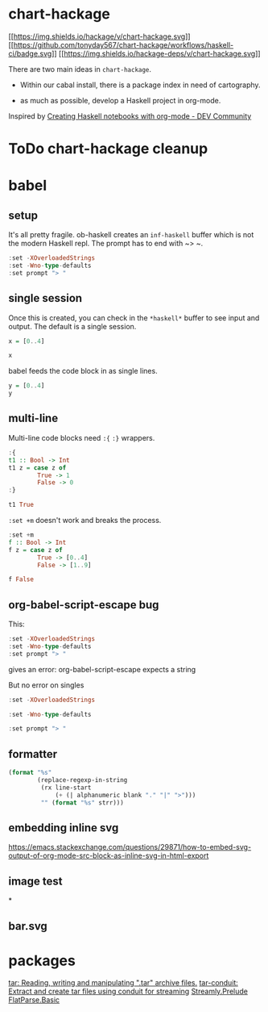 * chart-hackage
          :PROPERTIES:
  :CUSTOM_ID: chart-hackage
  :END:
[[https://hackage.haskell.org/package/chart-hackage][[[https://img.shields.io/hackage/v/chart-hackage.svg]]]]
[[https://github.com/tonyday567/chart-hackage/actions?query=workflow%3Ahaskell-ci][[[https://github.com/tonyday567/chart-hackage/workflows/haskell-ci/badge.svg]]]]
[[http://packdeps.haskellers.com/reverse/chart-hackage][[[https://img.shields.io/hackage-deps/v/chart-hackage.svg]]]]

There are two main ideas in =chart-hackage=.

- Within our cabal install, there is a package index in need of cartography.

- as much as possible, develop a Haskell project in org-mode.

Inspired by [[https://dev.to/viglioni/creating-haskell-notebooks-with-org-mode-4h7][Creating Haskell notebooks with org-mode - DEV Community]]


* ToDo chart-hackage cleanup

* babel

** setup

It's all pretty fragile. ob-haskell creates an ~inf-haskell~ buffer which is not the modern Haskell repl. The prompt has to end with ~> ~.

#+begin_src haskell
:set -XOverloadedStrings
:set -Wno-type-defaults
:set prompt "> "
#+end_src

** single session

Once this is created, you can check in the ~*haskell*~ buffer to see input and output. The default is a single session.

#+begin_src haskell
x = [0..4]
#+end_src

#+RESULTS:

#+begin_src haskell
x
#+end_src

#+RESULTS:
| 0 | 1 | 2 | 3 | 4 |

babel feeds the code block in as single lines.

#+begin_src haskell
y = [0..4]
y
#+end_src

#+RESULTS:
| 0 | 1 | 2 | 3 | 4 |

** multi-line

Multi-line code blocks need ~:{~ ~:}~ wrappers.
#+begin_src haskell :post org-babel-haskell-formatter(*this*)
:{
t1 :: Bool -> Int
t1 z = case z of
        True -> 1
        False -> 0
:}

t1 True
#+end_src

#+RESULTS:

~:set +m~ doesn't work and breaks the process.

#+begin_src haskell
:set +m
f :: Bool -> Int
f z = case z of
        True -> [0..4]
        False -> [1..9]
#+end_src

#+begin_src haskell
f False
#+end_src

#+RESULTS:
| 1 | 2 | 3 | 4 | 5 | 6 | 7 | 8 | 9 |
** org-babel-script-escape bug

This:

#+begin_src haskell
:set -XOverloadedStrings
:set -Wno-type-defaults
:set prompt "> "
#+end_src

gives an error: org-babel-script-escape expects a string

But no error on singles

#+begin_src haskell
:set -XOverloadedStrings
#+end_src

#+begin_src haskell
:set -Wno-type-defaults
#+end_src

#+RESULTS:

#+begin_src haskell
:set prompt "> "
#+end_src

#+RESULTS:
** formatter

#+name: org-babel-haskell-formatter
    #+begin_src emacs-lisp :var strr="" :exports code
      (format "%s"
              (replace-regexp-in-string
               (rx line-start
                   (+ (| alphanumeric blank "." "|" ">")))
               "" (format "%s" strr)))
    #+end_src

    #+RESULTS: org-babel-haskell-formatter
** embedding inline svg

https://emacs.stackexchange.com/questions/29871/how-to-embed-svg-output-of-org-mode-src-block-as-inline-svg-in-html-export

** image test

[[./line.svg]]


*

** bar.svg

 [[./bar.svg]]


 [[./arc.svg]]


[[./arcflags.svg]]



* packages

[[https://hackage.haskell.org/package/tar-0.5.1.1][tar: Reading, writing and manipulating ".tar" archive files.]]
[[https://hackage.haskell.org/package/tar-conduit][tar-conduit: Extract and create tar files using conduit for streaming]]
[[https://hackage.haskell.org/package/streamly-0.8.0/docs/Streamly-Prelude.html][Streamly.Prelude]]
[[https://hackage.haskell.org/package/flatparse-0.2.2.0/docs/FlatParse-Basic.html][FlatParse.Basic]]
